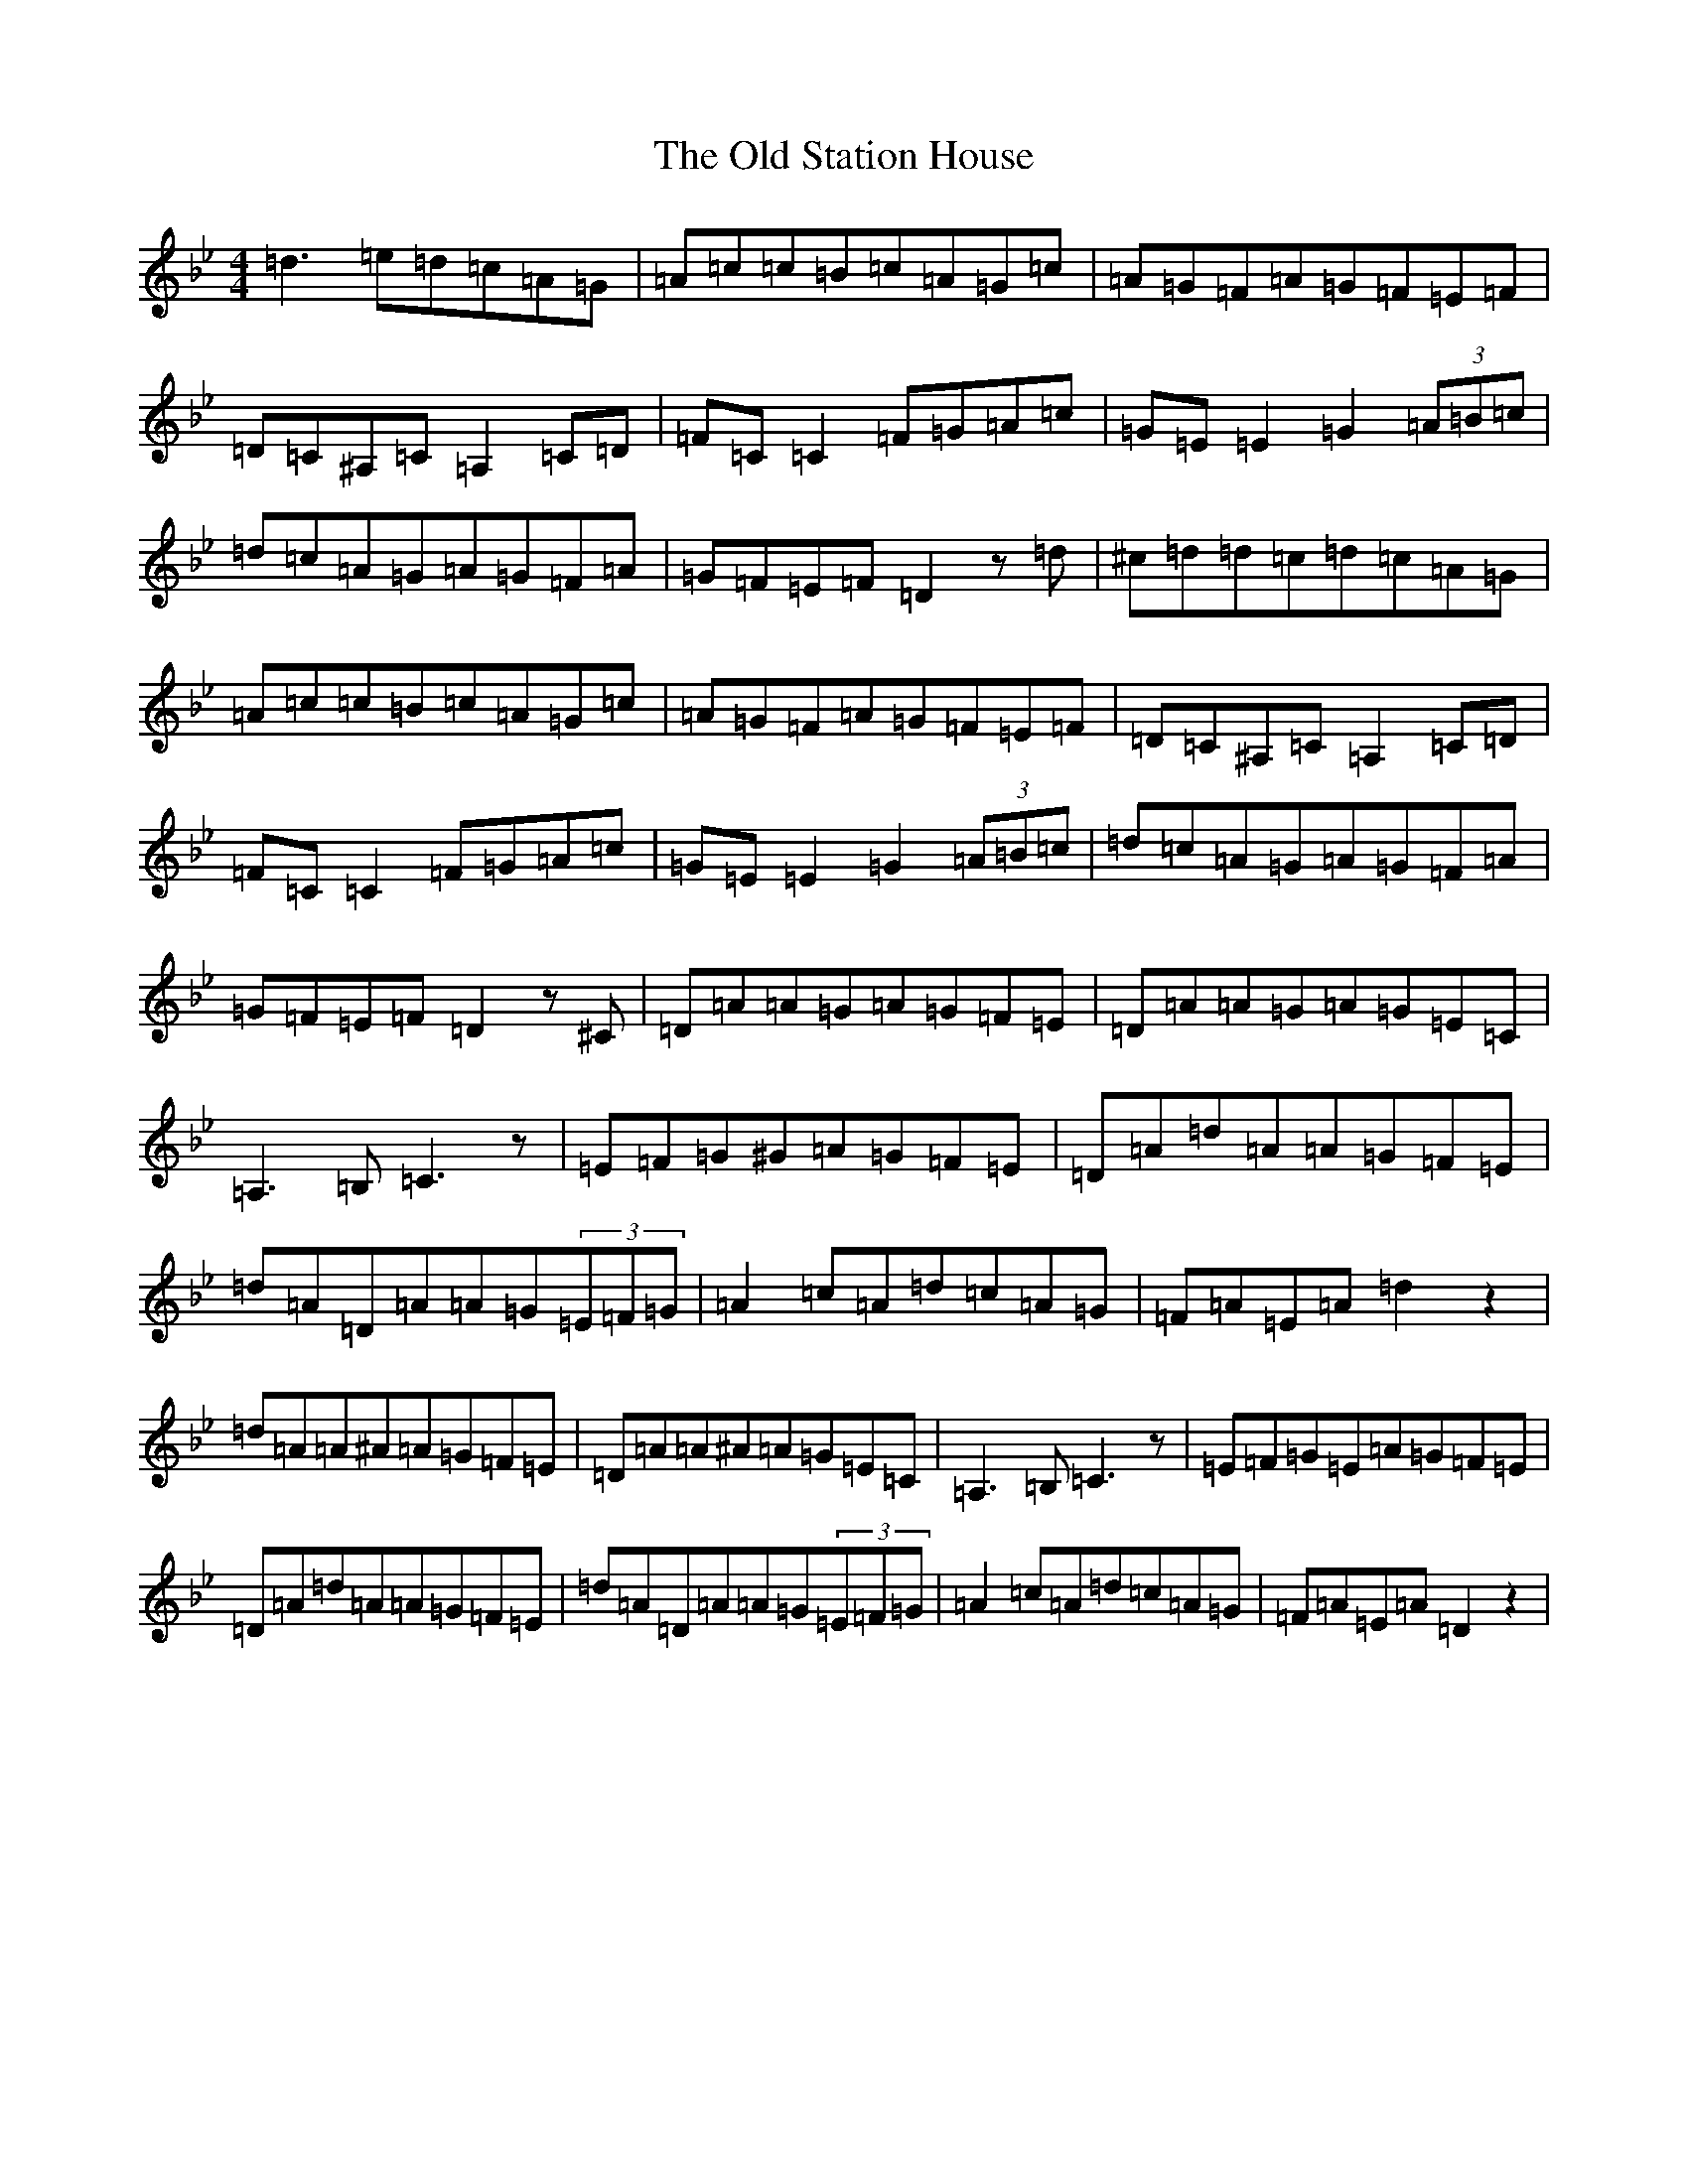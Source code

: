 X: 16020
T: Old Station House, The
S: https://thesession.org/tunes/8100#setting8100
Z: A Dorian
R: reel
M:4/4
L:1/8
K: C Dorian
=d3=e=d=c=A=G|=A=c=c=B=c=A=G=c|=A=G=F=A=G=F=E=F|=D=C^A,=C=A,2=C=D|=F=C=C2=F=G=A=c|=G=E=E2=G2(3=A=B=c|=d=c=A=G=A=G=F=A|=G=F=E=F=D2z=d|^c=d=d=c=d=c=A=G|=A=c=c=B=c=A=G=c|=A=G=F=A=G=F=E=F|=D=C^A,=C=A,2=C=D|=F=C=C2=F=G=A=c|=G=E=E2=G2(3=A=B=c|=d=c=A=G=A=G=F=A|=G=F=E=F=D2z^C|=D=A=A=G=A=G=F=E|=D=A=A=G=A=G=E=C|=A,3=B,=C3z|=E=F=G^G=A=G=F=E|=D=A=d=A=A=G=F=E|=d=A=D=A=A=G(3=E=F=G|=A2=c=A=d=c=A=G|=F=A=E=A=d2z2|=d=A=A^A=A=G=F=E|=D=A=A^A=A=G=E=C|=A,3=B,=C3z|=E=F=G=E=A=G=F=E|=D=A=d=A=A=G=F=E|=d=A=D=A=A=G(3=E=F=G|=A2=c=A=d=c=A=G|=F=A=E=A=D2z2|